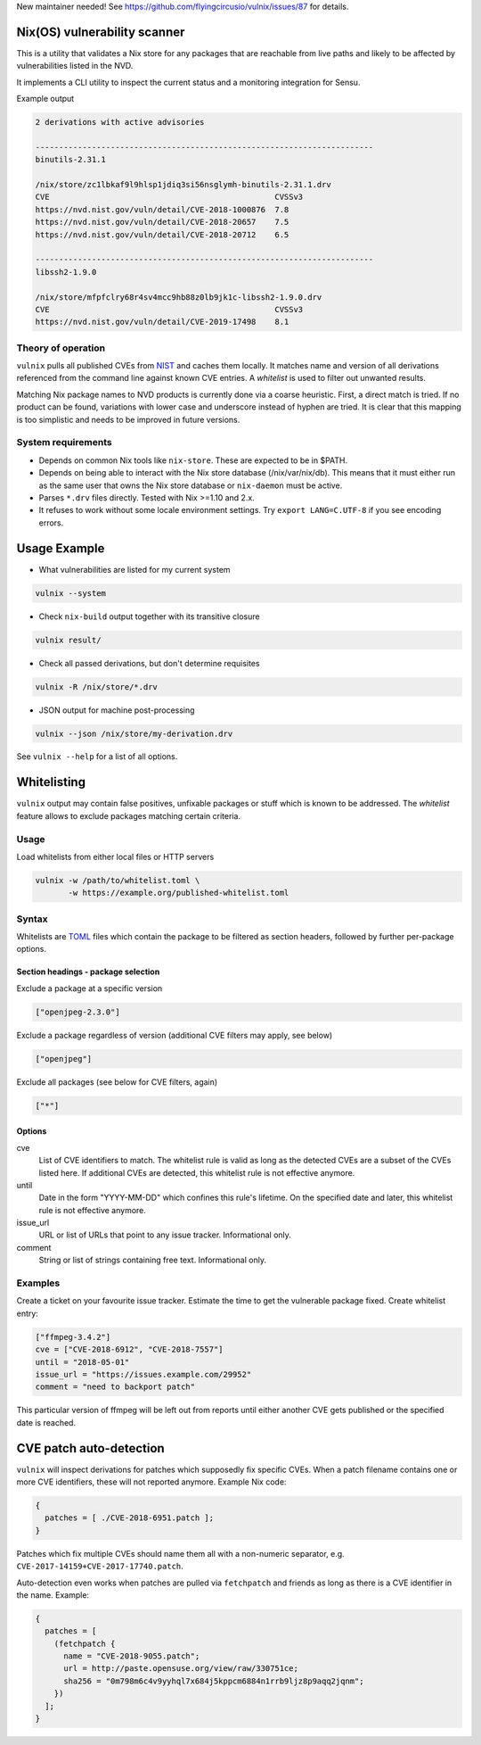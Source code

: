 New maintainer needed! See https://github.com/flyingcircusio/vulnix/issues/87
for details.


Nix(OS) vulnerability scanner
=============================

This is a utility that validates a Nix store for any packages that are
reachable from live paths and likely to be affected by vulnerabilities
listed in the NVD.

It implements a CLI utility to inspect the current status and a
monitoring integration for Sensu.

Example output

.. code:: text

  2 derivations with active advisories

  ------------------------------------------------------------------------
  binutils-2.31.1

  /nix/store/zc1lbkaf9l9hlsp1jdiq3si56nsglymh-binutils-2.31.1.drv
  CVE                                                CVSSv3
  https://nvd.nist.gov/vuln/detail/CVE-2018-1000876  7.8
  https://nvd.nist.gov/vuln/detail/CVE-2018-20657    7.5
  https://nvd.nist.gov/vuln/detail/CVE-2018-20712    6.5

  ------------------------------------------------------------------------
  libssh2-1.9.0

  /nix/store/mfpfclry68r4sv4mcc9hb88z0lb9jk1c-libssh2-1.9.0.drv
  CVE                                                CVSSv3
  https://nvd.nist.gov/vuln/detail/CVE-2019-17498    8.1


Theory of operation
-------------------

``vulnix`` pulls all published CVEs from NIST_ and caches them locally. It
matches name and version of all derivations referenced from the command line
against known CVE entries. A *whitelist* is used to filter out unwanted results.

Matching Nix package names to NVD products is currently done via a coarse
heuristic. First, a direct match is tried. If no product can be found,
variations with lower case and underscore instead of hyphen are tried. It is
clear that this mapping is too simplistic and needs to be improved in future
versions.


System requirements
-------------------

- Depends on common Nix tools like ``nix-store``. These are expected to be in
  $PATH.
- Depends on being able to interact with the Nix store database
  (/nix/var/nix/db). This means that it must either run as the same user that
  owns the Nix store database or ``nix-daemon`` must be active.
- Parses ``*.drv`` files directly. Tested with Nix >=1.10 and 2.x.
- It refuses to work without some locale environment settings. Try ``export
  LANG=C.UTF-8`` if you see encoding errors.


Usage Example
=============

- What vulnerabilities are listed for my current system

.. code:: shell

  vulnix --system

- Check ``nix-build`` output together with its transitive closure

.. code:: shell

  vulnix result/

- Check all passed derivations, but don't determine requisites

.. code:: shell

  vulnix -R /nix/store/*.drv

- JSON output for machine post-processing

.. code:: shell

  vulnix --json /nix/store/my-derivation.drv

See ``vulnix --help`` for a list of all options.


Whitelisting
============

``vulnix`` output may contain false positives, unfixable packages or stuff which
is known to be addressed. The *whitelist* feature allows to exclude packages
matching certain criteria.

Usage
-----

Load whitelists from either local files or HTTP servers

.. code:: shell

  vulnix -w /path/to/whitelist.toml \
         -w https://example.org/published-whitelist.toml

Syntax
------

Whitelists are TOML_ files which contain the package to be filtered as section
headers, followed by further per-package options.

Section headings - package selection
^^^^^^^^^^^^^^^^^^^^^^^^^^^^^^^^^^^^

Exclude a package at a specific version

.. code:: toml

  ["openjpeg-2.3.0"]

Exclude a package regardless of version (additional CVE filters may apply, see
below)

.. code:: toml

  ["openjpeg"]

Exclude all packages (see below for CVE filters, again)

.. code:: toml

  ["*"]

Options
^^^^^^^

cve
  List of CVE identifiers to match. The whitelist rule is valid as long as the
  detected CVEs are a subset of the CVEs listed here. If additional CVEs are
  detected, this whitelist rule is not effective anymore.

until
  Date in the form "YYYY-MM-DD" which confines this rule's lifetime. On the
  specified date and later, this whitelist rule is not effective anymore.

issue_url
  URL or list of URLs that point to any issue tracker. Informational only.

comment
  String or list of strings containing free text. Informational only.


Examples
--------

Create a ticket on your favourite issue tracker. Estimate the time to get the
vulnerable package fixed. Create whitelist entry:

.. code:: toml

  ["ffmpeg-3.4.2"]
  cve = ["CVE-2018-6912", "CVE-2018-7557"]
  until = "2018-05-01"
  issue_url = "https://issues.example.com/29952"
  comment = "need to backport patch"

This particular version of ffmpeg will be left out from reports until either
another CVE gets published or the specified date is reached.


CVE patch auto-detection
========================

``vulnix`` will inspect derivations for patches which supposedly fix specific
CVEs. When a patch filename contains one or more CVE identifiers, these will not
reported anymore. Example Nix code:

.. code:: nix

  {
    patches = [ ./CVE-2018-6951.patch ];
  }

Patches which fix multiple CVEs should name them all with a non-numeric
separator, e.g. ``CVE-2017-14159+CVE-2017-17740.patch``.

Auto-detection even works when patches are pulled via ``fetchpatch`` and friends
as long as there is a CVE identifier in the name. Example:

.. code:: nix

  {
    patches = [
      (fetchpatch {
        name = "CVE-2018-9055.patch";
        url = http://paste.opensuse.org/view/raw/330751ce;
        sha256 = "0m798m6c4v9yyhql7x684j5kppcm6884n1rrb9ljz8p9aqq2jqnm";
      })
    ];
  }


.. _NIST: https://nvd.nist.gov/vuln/
.. _TOML: https://github.com/toml-lang/toml/
